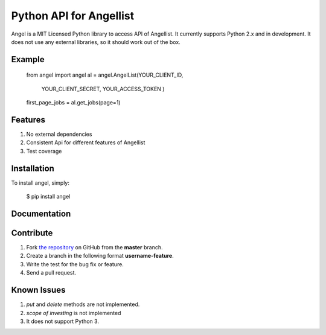 Python API for Angellist
=========================

Angel is a MIT Licensed Python library to access API of Angellist.
It currently supports Python 2.x and in development. It does not use
any external libraries, so it should work out of the box.


Example
--------

    from angel import angel
    al = angel.AngelList(YOUR_CLIENT_ID,
                                              YOUR_CLIENT_SECRET,
                                              YOUR_ACCESS_TOKEN
                                              )
    first_page_jobs = al.get_jobs(page=1)





Features
--------
#. No external dependencies
#. Consistent Api for different features of Angellist
#. Test coverage

Installation
------------

To install angel, simply:

  $ pip install angel


Documentation
-------------


Contribute
----------
#. Fork `the repository`_ on GitHub from the **master** branch.
#. Create a branch in the following format **username-feature**.
#. Write the test for the bug fix or feature.
#. Send a pull request.

.. _`the repository`: http://github.com/bugra/angel-list


Known Issues
-------------
#. `put` and `delete` methods are not implemented.
#. `scope of investing` is not implemented
#. It does not support Python 3.
